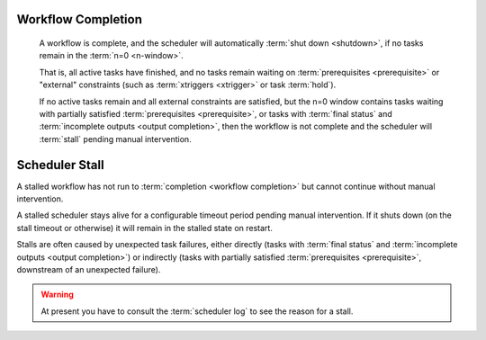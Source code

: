 .. _workflow completion:

Workflow Completion
===================

   A workflow is complete, and the scheduler will automatically
   :term:`shut down <shutdown>`, if no tasks remain in the
   :term:`n=0 <n-window>`.

   That is, all active tasks have finished, and no tasks remain waiting on
   :term:`prerequisites <prerequisite>` or "external" constraints (such as
   :term:`xtriggers <xtrigger>` or task :term:`hold`).

   If no active tasks remain and all external constraints are satisfied,
   but the n=0 window contains tasks waiting with partially satisfied
   :term:`prerequisites <prerequisite>`, or tasks with :term:`final status` and
   :term:`incomplete outputs <output completion>`, then the workflow is
   not complete and the scheduler will :term:`stall` pending manual intervention.


.. _scheduler stall:

Scheduler Stall
===============

A stalled workflow has not run to :term:`completion <workflow completion>`
but cannot continue without manual intervention. 

A stalled scheduler stays alive for a configurable timeout period
pending manual intervention. If it shuts down (on the stall timeout
or otherwise) it will remain in the stalled state on restart.

Stalls are often caused by unexpected task failures, either directly (tasks
with :term:`final status` and :term:`incomplete outputs <output completion>`)
or indirectly (tasks with partially satisfied :term:`prerequisites <prerequisite>`,
downstream of an unexpected failure).

.. warning::

   At present you have to consult the :term:`scheduler log` to see the reason
   for a stall.


.. seealso::

   * :cylc:conf:`[scheduler][events]stall timeout`  
   * :cylc:conf:`[scheduler][events]abort on stall timeout`  
   * :cylc:conf:`[scheduler][events]stall handlers`  
